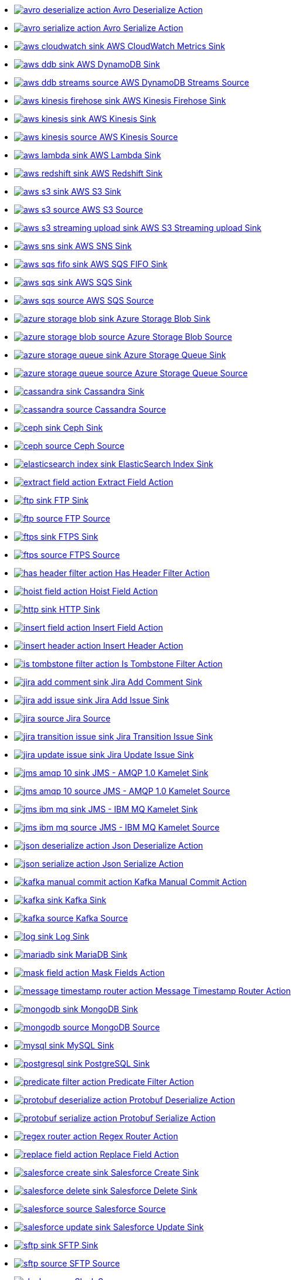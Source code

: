 // THIS FILE IS AUTOMATICALLY GENERATED: DO NOT EDIT
* xref:ROOT:avro-deserialize-action.adoc[image:kamelets/avro-deserialize-action.svg[] Avro Deserialize Action]
* xref:ROOT:avro-serialize-action.adoc[image:kamelets/avro-serialize-action.svg[] Avro Serialize Action]
* xref:ROOT:aws-cloudwatch-sink.adoc[image:kamelets/aws-cloudwatch-sink.svg[] AWS CloudWatch Metrics Sink]
* xref:ROOT:aws-ddb-sink.adoc[image:kamelets/aws-ddb-sink.svg[] AWS DynamoDB Sink]
* xref:ROOT:aws-ddb-streams-source.adoc[image:kamelets/aws-ddb-streams-source.svg[] AWS DynamoDB Streams Source]
* xref:ROOT:aws-kinesis-firehose-sink.adoc[image:kamelets/aws-kinesis-firehose-sink.svg[] AWS Kinesis Firehose Sink]
* xref:ROOT:aws-kinesis-sink.adoc[image:kamelets/aws-kinesis-sink.svg[] AWS Kinesis Sink]
* xref:ROOT:aws-kinesis-source.adoc[image:kamelets/aws-kinesis-source.svg[] AWS Kinesis Source]
* xref:ROOT:aws-lambda-sink.adoc[image:kamelets/aws-lambda-sink.svg[] AWS Lambda Sink]
* xref:ROOT:aws-redshift-sink.adoc[image:kamelets/aws-redshift-sink.svg[] AWS Redshift Sink]
* xref:ROOT:aws-s3-sink.adoc[image:kamelets/aws-s3-sink.svg[] AWS S3 Sink]
* xref:ROOT:aws-s3-source.adoc[image:kamelets/aws-s3-source.svg[] AWS S3 Source]
* xref:ROOT:aws-s3-streaming-upload-sink.adoc[image:kamelets/aws-s3-streaming-upload-sink.svg[] AWS S3 Streaming upload Sink]
* xref:ROOT:aws-sns-sink.adoc[image:kamelets/aws-sns-sink.svg[] AWS SNS Sink]
* xref:ROOT:aws-sqs-fifo-sink.adoc[image:kamelets/aws-sqs-fifo-sink.svg[] AWS SQS FIFO Sink]
* xref:ROOT:aws-sqs-sink.adoc[image:kamelets/aws-sqs-sink.svg[] AWS SQS Sink]
* xref:ROOT:aws-sqs-source.adoc[image:kamelets/aws-sqs-source.svg[] AWS SQS Source]
* xref:ROOT:azure-storage-blob-sink.adoc[image:kamelets/azure-storage-blob-sink.svg[] Azure Storage Blob Sink]
* xref:ROOT:azure-storage-blob-source.adoc[image:kamelets/azure-storage-blob-source.svg[] Azure Storage Blob Source]
* xref:ROOT:azure-storage-queue-sink.adoc[image:kamelets/azure-storage-queue-sink.svg[] Azure Storage Queue Sink]
* xref:ROOT:azure-storage-queue-source.adoc[image:kamelets/azure-storage-queue-source.svg[] Azure Storage Queue Source]
* xref:ROOT:cassandra-sink.adoc[image:kamelets/cassandra-sink.svg[] Cassandra Sink]
* xref:ROOT:cassandra-source.adoc[image:kamelets/cassandra-source.svg[] Cassandra Source]
* xref:ROOT:ceph-sink.adoc[image:kamelets/ceph-sink.svg[] Ceph Sink]
* xref:ROOT:ceph-source.adoc[image:kamelets/ceph-source.svg[] Ceph Source]
* xref:ROOT:elasticsearch-index-sink.adoc[image:kamelets/elasticsearch-index-sink.svg[] ElasticSearch Index Sink]
* xref:ROOT:extract-field-action.adoc[image:kamelets/extract-field-action.svg[] Extract Field Action]
* xref:ROOT:ftp-sink.adoc[image:kamelets/ftp-sink.svg[] FTP Sink]
* xref:ROOT:ftp-source.adoc[image:kamelets/ftp-source.svg[] FTP Source]
* xref:ROOT:ftps-sink.adoc[image:kamelets/ftps-sink.svg[] FTPS Sink]
* xref:ROOT:ftps-source.adoc[image:kamelets/ftps-source.svg[] FTPS Source]
* xref:ROOT:has-header-filter-action.adoc[image:kamelets/has-header-filter-action.svg[] Has Header Filter Action]
* xref:ROOT:hoist-field-action.adoc[image:kamelets/hoist-field-action.svg[] Hoist Field Action]
* xref:ROOT:http-sink.adoc[image:kamelets/http-sink.svg[] HTTP Sink]
* xref:ROOT:insert-field-action.adoc[image:kamelets/insert-field-action.svg[] Insert Field Action]
* xref:ROOT:insert-header-action.adoc[image:kamelets/insert-header-action.svg[] Insert Header Action]
* xref:ROOT:is-tombstone-filter-action.adoc[image:kamelets/is-tombstone-filter-action.svg[] Is Tombstone Filter Action]
* xref:ROOT:jira-add-comment-sink.adoc[image:kamelets/jira-add-comment-sink.svg[] Jira Add Comment Sink]
* xref:ROOT:jira-add-issue-sink.adoc[image:kamelets/jira-add-issue-sink.svg[] Jira Add Issue Sink]
* xref:ROOT:jira-source.adoc[image:kamelets/jira-source.svg[] Jira Source]
* xref:ROOT:jira-transition-issue-sink.adoc[image:kamelets/jira-transition-issue-sink.svg[] Jira Transition Issue Sink]
* xref:ROOT:jira-update-issue-sink.adoc[image:kamelets/jira-update-issue-sink.svg[] Jira Update Issue Sink]
* xref:ROOT:jms-amqp-10-sink.adoc[image:kamelets/jms-amqp-10-sink.svg[] JMS - AMQP 1.0 Kamelet Sink]
* xref:ROOT:jms-amqp-10-source.adoc[image:kamelets/jms-amqp-10-source.svg[] JMS - AMQP 1.0 Kamelet Source]
* xref:ROOT:jms-ibm-mq-sink.adoc[image:kamelets/jms-ibm-mq-sink.svg[] JMS - IBM MQ Kamelet Sink]
* xref:ROOT:jms-ibm-mq-source.adoc[image:kamelets/jms-ibm-mq-source.svg[] JMS - IBM MQ Kamelet Source]
* xref:ROOT:json-deserialize-action.adoc[image:kamelets/json-deserialize-action.svg[] Json Deserialize Action]
* xref:ROOT:json-serialize-action.adoc[image:kamelets/json-serialize-action.svg[] Json Serialize Action]
* xref:ROOT:kafka-manual-commit-action.adoc[image:kamelets/kafka-manual-commit-action.svg[] Kafka Manual Commit Action]
* xref:ROOT:kafka-sink.adoc[image:kamelets/kafka-sink.svg[] Kafka Sink]
* xref:ROOT:kafka-source.adoc[image:kamelets/kafka-source.svg[] Kafka Source]
* xref:ROOT:log-sink.adoc[image:kamelets/log-sink.svg[] Log Sink]
* xref:ROOT:mariadb-sink.adoc[image:kamelets/mariadb-sink.svg[] MariaDB Sink]
* xref:ROOT:mask-field-action.adoc[image:kamelets/mask-field-action.svg[] Mask Fields Action]
* xref:ROOT:message-timestamp-router-action.adoc[image:kamelets/message-timestamp-router-action.svg[] Message Timestamp Router Action]
* xref:ROOT:mongodb-sink.adoc[image:kamelets/mongodb-sink.svg[] MongoDB Sink]
* xref:ROOT:mongodb-source.adoc[image:kamelets/mongodb-source.svg[] MongoDB Source]
* xref:ROOT:mysql-sink.adoc[image:kamelets/mysql-sink.svg[] MySQL Sink]
* xref:ROOT:postgresql-sink.adoc[image:kamelets/postgresql-sink.svg[] PostgreSQL Sink]
* xref:ROOT:predicate-filter-action.adoc[image:kamelets/predicate-filter-action.svg[] Predicate Filter Action]
* xref:ROOT:protobuf-deserialize-action.adoc[image:kamelets/protobuf-deserialize-action.svg[] Protobuf Deserialize Action]
* xref:ROOT:protobuf-serialize-action.adoc[image:kamelets/protobuf-serialize-action.svg[] Protobuf Serialize Action]
* xref:ROOT:regex-router-action.adoc[image:kamelets/regex-router-action.svg[] Regex Router Action]
* xref:ROOT:replace-field-action.adoc[image:kamelets/replace-field-action.svg[] Replace Field Action]
* xref:ROOT:salesforce-create-sink.adoc[image:kamelets/salesforce-create-sink.svg[] Salesforce Create Sink]
* xref:ROOT:salesforce-delete-sink.adoc[image:kamelets/salesforce-delete-sink.svg[] Salesforce Delete Sink]
* xref:ROOT:salesforce-source.adoc[image:kamelets/salesforce-source.svg[] Salesforce Source]
* xref:ROOT:salesforce-update-sink.adoc[image:kamelets/salesforce-update-sink.svg[] Salesforce Update Sink]
* xref:ROOT:sftp-sink.adoc[image:kamelets/sftp-sink.svg[] SFTP Sink]
* xref:ROOT:sftp-source.adoc[image:kamelets/sftp-source.svg[] SFTP Source]
* xref:ROOT:slack-source.adoc[image:kamelets/slack-source.svg[] Slack Source]
* xref:ROOT:splunk-hec-sink.adoc[image:kamelets/splunk-hec-sink.svg[] Splunk HEC Sink]
* xref:ROOT:splunk-sink.adoc[image:kamelets/splunk-sink.svg[] Splunk Sink]
* xref:ROOT:splunk-source.adoc[image:kamelets/splunk-source.svg[] Splunk Source]
* xref:ROOT:sqlserver-sink.adoc[image:kamelets/sqlserver-sink.svg[] Microsoft SQL Server Sink]
* xref:ROOT:telegram-source.adoc[image:kamelets/telegram-source.svg[] Telegram Source]
* xref:ROOT:throttle-action.adoc[image:kamelets/throttle-action.svg[] Throttle Action]
* xref:ROOT:timer-source.adoc[image:kamelets/timer-source.svg[] Timer Source]
* xref:ROOT:timestamp-router-action.adoc[image:kamelets/timestamp-router-action.svg[] Timestamp Router Action]
* xref:ROOT:topic-name-matches-filter-action.adoc[image:kamelets/topic-name-matches-filter-action.svg[] Kafka Topic Name Matches Filter Action]
* xref:ROOT:value-to-key-action.adoc[image:kamelets/value-to-key-action.svg[] Value to Key Action]
// THIS FILE IS AUTOMATICALLY GENERATED: DO NOT EDIT
